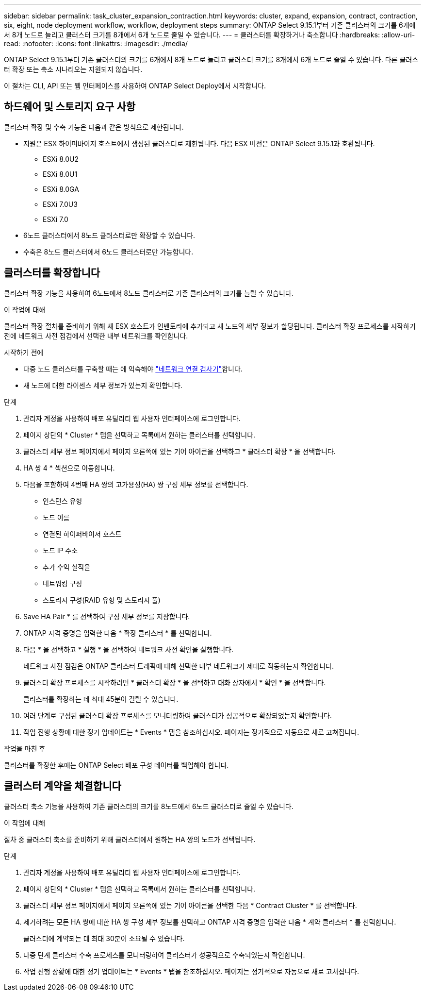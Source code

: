---
sidebar: sidebar 
permalink: task_cluster_expansion_contraction.html 
keywords: cluster, expand, expansion, contract, contraction, six, eight, node deployment workflow, workflow, deployment steps 
summary: ONTAP Select 9.15.1부터 기존 클러스터의 크기를 6개에서 8개 노드로 늘리고 클러스터 크기를 8개에서 6개 노드로 줄일 수 있습니다. 
---
= 클러스터를 확장하거나 축소합니다
:hardbreaks:
:allow-uri-read: 
:nofooter: 
:icons: font
:linkattrs: 
:imagesdir: ./media/


[role="lead"]
ONTAP Select 9.15.1부터 기존 클러스터의 크기를 6개에서 8개 노드로 늘리고 클러스터 크기를 8개에서 6개 노드로 줄일 수 있습니다. 다른 클러스터 확장 또는 축소 시나리오는 지원되지 않습니다.

이 절차는 CLI, API 또는 웹 인터페이스를 사용하여 ONTAP Select Deploy에서 시작합니다.



== 하드웨어 및 스토리지 요구 사항

클러스터 확장 및 수축 기능은 다음과 같은 방식으로 제한됩니다.

* 지원은 ESX 하이퍼바이저 호스트에서 생성된 클러스터로 제한됩니다. 다음 ESX 버전은 ONTAP Select 9.15.1과 호환됩니다.
+
** ESXi 8.0U2
** ESXi 8.0U1
** ESXi 8.0GA
** ESXi 7.0U3
** ESXi 7.0


* 6노드 클러스터에서 8노드 클러스터로만 확장할 수 있습니다.
* 수축은 8노드 클러스터에서 6노드 클러스터로만 가능합니다.




== 클러스터를 확장합니다

클러스터 확장 기능을 사용하여 6노드에서 8노드 클러스터로 기존 클러스터의 크기를 늘릴 수 있습니다.

.이 작업에 대해
클러스터 확장 절차를 준비하기 위해 새 ESX 호스트가 인벤토리에 추가되고 새 노드의 세부 정보가 할당됩니다. 클러스터 확장 프로세스를 시작하기 전에 네트워크 사전 점검에서 선택한 내부 네트워크를 확인합니다.

.시작하기 전에
* 다중 노드 클러스터를 구축할 때는 에 익숙해야 link:https://docs.netapp.com/us-en/ontap-select/task_adm_connectivity.html["네트워크 연결 검사기"]합니다.
* 새 노드에 대한 라이센스 세부 정보가 있는지 확인합니다.


.단계
. 관리자 계정을 사용하여 배포 유틸리티 웹 사용자 인터페이스에 로그인합니다.
. 페이지 상단의 * Cluster * 탭을 선택하고 목록에서 원하는 클러스터를 선택합니다.
. 클러스터 세부 정보 페이지에서 페이지 오른쪽에 있는 기어 아이콘을 선택하고 * 클러스터 확장 * 을 선택합니다.
. HA 쌍 4 * 섹션으로 이동합니다.
. 다음을 포함하여 4번째 HA 쌍의 고가용성(HA) 쌍 구성 세부 정보를 선택합니다.
+
** 인스턴스 유형
** 노드 이름
** 연결된 하이퍼바이저 호스트
** 노드 IP 주소
** 추가 수익 실적을
** 네트워킹 구성
** 스토리지 구성(RAID 유형 및 스토리지 풀)


. Save HA Pair * 를 선택하여 구성 세부 정보를 저장합니다.
. ONTAP 자격 증명을 입력한 다음 * 확장 클러스터 * 를 선택합니다.
. 다음 * 을 선택하고 * 실행 * 을 선택하여 네트워크 사전 확인을 실행합니다.
+
네트워크 사전 점검은 ONTAP 클러스터 트래픽에 대해 선택한 내부 네트워크가 제대로 작동하는지 확인합니다.

. 클러스터 확장 프로세스를 시작하려면 * 클러스터 확장 * 을 선택하고 대화 상자에서 * 확인 * 을 선택합니다.
+
클러스터를 확장하는 데 최대 45분이 걸릴 수 있습니다.

. 여러 단계로 구성된 클러스터 확장 프로세스를 모니터링하여 클러스터가 성공적으로 확장되었는지 확인합니다.
. 작업 진행 상황에 대한 정기 업데이트는 * Events * 탭을 참조하십시오. 페이지는 정기적으로 자동으로 새로 고쳐집니다.


.작업을 마친 후
클러스터를 확장한 후에는 ONTAP Select 배포 구성 데이터를 백업해야 합니다.



== 클러스터 계약을 체결합니다

클러스터 축소 기능을 사용하여 기존 클러스터의 크기를 8노드에서 6노드 클러스터로 줄일 수 있습니다.

.이 작업에 대해
절차 중 클러스터 축소를 준비하기 위해 클러스터에서 원하는 HA 쌍의 노드가 선택됩니다.

.단계
. 관리자 계정을 사용하여 배포 유틸리티 웹 사용자 인터페이스에 로그인합니다.
. 페이지 상단의 * Cluster * 탭을 선택하고 목록에서 원하는 클러스터를 선택합니다.
. 클러스터 세부 정보 페이지에서 페이지 오른쪽에 있는 기어 아이콘을 선택한 다음 * Contract Cluster * 를 선택합니다.
. 제거하려는 모든 HA 쌍에 대한 HA 쌍 구성 세부 정보를 선택하고 ONTAP 자격 증명을 입력한 다음 * 계약 클러스터 * 를 선택합니다.
+
클러스터에 계약되는 데 최대 30분이 소요될 수 있습니다.

. 다중 단계 클러스터 수축 프로세스를 모니터링하여 클러스터가 성공적으로 수축되었는지 확인합니다.
. 작업 진행 상황에 대한 정기 업데이트는 * Events * 탭을 참조하십시오. 페이지는 정기적으로 자동으로 새로 고쳐집니다.

